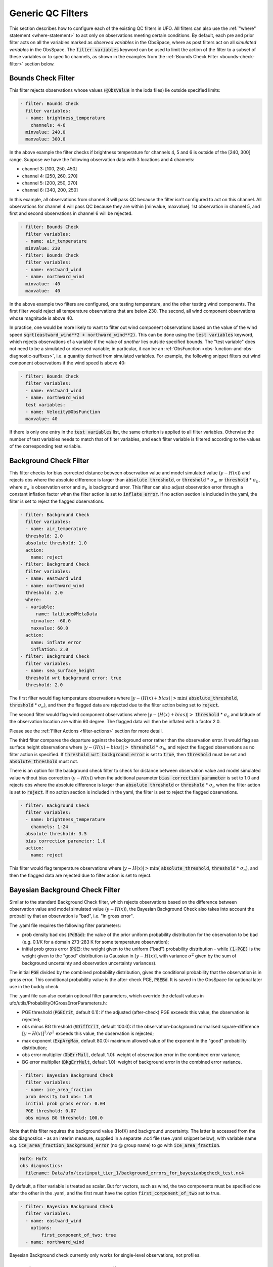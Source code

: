 Generic QC Filters
==================

This section describes how to configure each of the existing QC filters in UFO. All filters can also use the :ref:`"where" statement <where-statement>` to act only on observations meeting certain conditions. By default, each pre and prior filter acts on all the variables marked as *observed variables* in the ObsSpace, where as post filters act on all *simulated variables* in the ObsSpace. The :code:`filter variables` keyword can be used to limit the action of the filter to a subset of these variables or to specific channels, as shown in the examples from the :ref:`Bounds Check Filter <bounds-check-filter>` section below.

.. _bounds-check-filter:

Bounds Check Filter
-------------------

This filter rejects observations whose values (:code:`@ObsValue` in the ioda files) lie outside specified limits:

.. code-block:: yaml

   - filter: Bounds Check
     filter variables:
     - name: brightness_temperature
       channels: 4-6
     minvalue: 240.0
     maxvalue: 300.0

In the above example the filter checks if brightness temperature for channels 4, 5 and 6 is outside of the [240, 300] range. Suppose we have the following observation data with 3 locations and 4 channels:

* channel 3: [100, 250, 450]
* channel 4: [250, 260, 270]
* channel 5: [200, 250, 270]
* channel 6: [340, 200, 250]

In this example, all observations from channel 3 will pass QC because the filter isn't configured to act on this channel. All observations for channel 4 will pass QC because they are within [minvalue, maxvalue]. 1st observation in channel 5, and first and second observations in channel 6 will be rejected.

.. code-block:: yaml

   - filter: Bounds Check
     filter variables:
     - name: air_temperature
     minvalue: 230
   - filter: Bounds Check
     filter variables:
     - name: eastward_wind
     - name: northward_wind
     minvalue: -40
     maxvalue:  40

In the above example two filters are configured, one testing temperature, and the other testing wind components. The first filter would reject all temperature observations that are below 230. The second, all wind component observations whose magnitude is above 40.

In practice, one would be more likely to want to filter out wind component observations based on the value of the wind speed :code:`sqrt(eastward_wind**2 + northward_wind**2)`. This can be done using the :code:`test variables` keyword, which rejects observations of a variable if the value of *another* lies outside specified bounds. The "test variable" does not need to be a simulated or observed variable; in particular, it can be an :ref:`ObsFunction <obs-function-and-obs-diagnostic-suffixes>`, i.e. a quantity derived from simulated variables. For example, the following snippet filters out wind component observations if the wind speed is above 40:

.. code-block:: yaml

   - filter: Bounds Check
     filter variables:
     - name: eastward_wind
     - name: northward_wind
     test variables:
     - name: Velocity@ObsFunction
     maxvalue: 40

If there is only one entry in the :code:`test variables` list, the same criterion is applied to all filter variables. Otherwise the number of test variables needs to match that of filter variables, and each filter variable is filtered according to the values of the corresponding test variable.

Background Check Filter
-----------------------

This filter checks for bias corrected distance between observation value and model simulated value (:math:`y-H(x)`) and rejects obs where the absolute difference is larger than :code:`absolute threshold`, or :code:`threshold` * :math:`{\sigma}_o`, or :code:`threshold` * :math:`{\sigma}_b`, where :math:`{\sigma}_o` is observation error and :math:`{\sigma}_b` is background error. This filter can also adjust observation error through a constant inflation factor when the filter action is set to :code:`inflate error`. If no action section is included in the yaml, the filter is set to reject the flagged observations.

.. code-block:: yaml

   - filter: Background Check
     filter variables:
     - name: air_temperature
     threshold: 2.0
     absolute threshold: 1.0
     action:
       name: reject
   - filter: Background Check
     filter variables:
     - name: eastward_wind
     - name: northward_wind
     threshold: 2.0
     where:
     - variable:
         name: latitude@MetaData
       minvalue: -60.0
       maxvalue: 60.0
     action:
       name: inflate error
       inflation: 2.0
   - filter: Background Check
     filter variables:
     - name: sea_surface_height
     threshold wrt background error: true
     threshold: 2.0


The first filter would flag temperature observations where :math:`|y-(H(x)+bias)| > \min (` :code:`absolute_threshold`, :code:`threshold` * :math:`{\sigma}_o)`, and
then the flagged data are rejected due to the filter action being set to :code:`reject`.

The second filter would flag wind component observations where :math:`|y-(H(x)+bias)| >` :code:`threshold` * :math:`{\sigma}_o` and latitude of the observation location are within 60 degree. The flagged data will then be inflated with a factor 2.0.

Please see the :ref:`Filter Actions <filter-actions>` section for more detail.

The third filter compares the departure against the background error rather than the observation error. It would flag sea surface height observations where :math:`|y-(H(x)+bias)| >` :code:`threshold` * :math:`{\sigma}_b`, and reject the flagged observations as no filter action is specified. If :code:`threshold wrt background error` is set to :code:`true`, then :code:`threshold` must be set and :code:`absolute threshold` must not.

There is an option for the background check filter to check for distance between observation value and model simulated value without bias correction (:math:`y-H(x)`) when the additional parameter :code:`bias correction parameter` is set to 1.0 and rejects obs where the absolute difference is larger than :code:`absolute threshold` or :code:`threshold` * :math:`{\sigma}_o` when the filter action is set to :code:`reject`. If no action section is included in the yaml, the filter is set to reject the flagged observations.

.. code-block:: yaml

  - filter: Background Check
    filter variables:
    - name: brightness_temperature
      channels: 1-24
    absolute threshold: 3.5
    bias correction parameter: 1.0
    action:
      name: reject

This filter would flag temperature observations where :math:`|y-H(x)| > \min (` :code:`absolute_threshold`, :code:`threshold` * :math:`{\sigma}_o)`, and then the flagged data are rejected due to filter action is set to reject.


Bayesian Background Check Filter
--------------------------------

Similar to the standard Background Check filter, which rejects observations based on the difference between observation value and model simulated value (:math:`y-H(x)`), the Bayesian Background Check also takes into account the probability that an observation is "bad", i.e. "in gross error".

The .yaml file requires the following filter parameters:

- prob density bad obs (:code:`PdBad`): the value of the prior uniform probability distribution for the observation to be bad (e.g. 0.1/K for a domain 273-283 K for some temperature observation);

- initial prob gross error (:code:`PGE`): the weight given to the uniform ("bad") probability distribution - while :code:`(1-PGE)` is the weight given to the "good" distribution (a Gaussian in :math:`[y-H(x)]`, with variance :math:`{\sigma}^2` given by the sum of background uncertainty and observation uncertainty variances).

The initial :code:`PGE` divided by the combined probability distribution, gives the conditional probability that the observation is in gross error. This conditional probability value is the after-check PGE, :code:`PGEBd`. It is saved in the ObsSpace for optional later use in the buddy check.

The .yaml file can also contain optional filter parameters, which override the default values in ufo/utils/ProbabilityOfGrossErrorParameters.h:

- PGE threshold (:code:`PGECrit`, default 0.1): if the adjusted (after-check) PGE exceeds this value, the observation is rejected;

- obs minus BG threshold (:code:`SDiffCrit`, default 100.0): if the observation-background normalised square-difference :math:`[y-H(x)]^2/{\sigma}^2` exceeds this value, the observation is rejected;

- max exponent (:code:`ExpArgMax`, default 80.0): maximum allowed value of the exponent in the "good" probability distribution;

- obs error multiplier (:code:`ObErrMult`, default 1.0): weight of observation error in the combined error variance;

- BG error multiplier (:code:`BkgErrMult`, default 1.0): weight of background error in the combined error variance.

.. code-block:: yaml

     - filter: Bayesian Background Check
       filter variables:
       - name: ice_area_fraction
       prob density bad obs: 1.0
       initial prob gross error: 0.04
       PGE threshold: 0.07
       obs minus BG threshold: 100.0


Note that this filter requires the background value (HofX) and background uncertainty. The latter is accessed from the obs diagnostics - as an interim measure, supplied in a separate .nc4 file (see .yaml snippet below), with variable name e.g. :code:`ice_area_fraction_background_error` (no @ group name) to go with :code:`ice_area_fraction`.

.. code-block:: yaml

     HofX: HofX
     obs diagnostics:
       filename: Data/ufo/testinput_tier_1/background_errors_for_bayesianbgcheck_test.nc4


By default, a filter variable is treated as scalar. But for vectors, such as wind, the two components must be specified one after the other in the .yaml, and the first must have the option :code:`first_component_of_two` set to true.

.. code-block:: yaml

     - filter: Bayesian Background Check
       filter variables:
       - name: eastward_wind
         options:
             first_component_of_two: true
       - name: northward_wind


Bayesian Background check currently only works for single-level observations, not profiles.


Bayesian Background QC Flags filter
-----------------------------------

The Bayesian Background QC Flags filter sets Met Office OPS QC flags based on values of probability of gross error (PGE).
This filter should be invoked after any other filters which modify PGE, such as the Bayesian background check and the buddy check, have been run.
If the PGE is larger than a chosen threshold then the observation is rejected by setting flags at the observation location.
Eventually the Met Office QC flags will be replaced with Diagnostic Flags, but the core functionality will remain the same.

The following filter parameters can be set:

- :code:`PGE threshold`: value of PGE above which an observation is rejected.

- :code:`PGE variable name substitutions`: a list of pairs of variable names.
  The PGE of the second variable in each pair is used to set the QC flags
  of the first variable; by default this happens for wind u and v components.

An example yaml section is as follows:

.. code-block:: yaml

     - filter: Bayesian Background QC Flags
       filter variables: [air_temperature, eastward_wind, northward_wind]
       PGE threshold: 0.8
       PGE variable name substitutions: {"eastward_wind", "northward_wind"}

Air temperature QC flags are set if the temperature PGE is greater than 0.8.
Due to the use of the variable name substitutions, both eastward and northward wind flags are set if the northward wind PGE is greater than 0.8.
This could be useful if the PGE of only one of the wind components has been modified by the QC filters.


Bayesian Whole Report Filter
----------------------------

Synoptic stations typically provide reports at regular intervals. A report is a combination of variables observed by different sensors at a single location. Reports may include some, but not necessarily all, of pressure, temperature, dew point and wind speed and direction.

This filter calculates the probability that a whole report is affected by gross error, through the Bayesian combination of the probability of gross error of individual observations. This is based on the logic that if multiple observations within a report appear dubious based on a Bayesian Background check, it is likely that the whole report is affected by, for example, location error. This filter should be called after the Bayesian Background Check. The probability that whole report is affected by gross error is calculated from all the gross error probability of all the variables in the :code:`filter variables` list, except where the :code:`not_used_in_whole_report` option is specified for a given variable.

Once the probability that whole report is affected by gross error has
been calculated, it is used to update the probability of gross error
for each variable in the :code:`filter variables` list. Where this
updated probability of gross error exceeds the :code:`PGE threshold`,
the observation is flagged. :code:`PGE threshold` is an optional yaml parameter
which applies to the whole filter, and has a default value of :code:`0.1`.

Variables can be either scalar or vector (with two Cartesian components, such as the eastward and northward wind components). In
the latter case the two components need to be specified one after the other in the :code:`filter variables` list, with the second component having the :code:`second_component_of_two option` set to true.

For each variable, the optional parameter :code:`probability_density_bad` (default value :code:`0.1`) is used
to set the prior probability density of that variable being
"bad". The filter can also apply a specific prior probability density of bad observations for the following observation types, identified by the integer ID :code:`ObsType@MetaData`:

* Bogus :code:`bogus_probability_density_bad`
* Synop (SynopManual, SynopAuto, MetarManual, MetarAuto, SynopMob,
  SynopBufr, WOW) :code:`synop_probability_density_bad`

These are both optional parameters. If they are not specified,
:code:`probability_density_bad` is used in their place, as for all other observation types.

Example:

.. code-block:: yaml

   - filter: Bayesian Whole Report
     filter variables:
     - name: pressure_at_model_surface
       options:
         probability_density_bad: 0.1
         bogus_probability_density_bad: 0.1
     - name: air_temperature_at_2m
       options:
         probability_density_bad: 0.1
     - name: eastward_wind
       options:
         probability_density_bad: 0.1
         synop_probability_density_bad: 0.1
         bogus_probability_density_bad: 0.1
     - name: northward_wind
       options:
         not_used_in_whole_report: true
         second_component_of_two: true
     - name: relative_humidity_at_2m
       options:
         not_used_in_whole_report: true
         probability_density_bad: 0.1
     PGE threshold: 0.15

Domain Check Filter
-------------------

This filter retains all observations selected by the :ref:`"where" statement <where-statement>` and rejects all others. Below, the filter is configured to retain only observations
* taken at locations where the sea surface temperature retrieved from the model is between 200 and 300 K (inclusive)
* with valid :code:`height` metadata (not set to "missing value")
* taken by stations with IDs 3, 6 or belonging to the range 11-120
* without valid :code:`air_pressure` metadata.

.. code-block:: yaml

   - filter: Domain Check
     where:
     - variable:
         name: sea_surface_temperature@GeoVaLs
       minvalue: 200
       maxvalue: 300
     - variable:
         name: height@MetaData
       is_defined:
     - variable:
         name: station_id@MetaData
       is_in: 3, 6, 11-120
     - variable:
         name: air_pressure@MetaData
       is_not_defined:

BlackList Filter
----------------

This filter behaves like the exact opposite of Domain Check: it rejects all observations selected by the :ref:`"where" statement <where-statement>` statement. The status of all others remains the same. Below, the filter is configured to reject observations taken by stations with IDs 1, 7 or belonging to the range 100-199:

.. code-block:: yaml

   - filter: BlackList
     where:
     - variable:
         name: station_id@MetaData
       is_in: 1, 7, 100-199

RejectList Filter
-----------------

This is an alternative name for the BlackList filter.

AcceptList Filter
-----------------

This filter sets the QC flag to `pass` for all observations selected by the :ref:`"where" statement <where-statement>` that have previously been rejected for any reason other than missing data, a pre-processing flag indicating rejection, or failure of the ObsOperator. This is mostly useful in QC procedures where all observations are initially rejected and then those fulfilling certain criteria are accepted, overriding the rejection.

Below, the filter is configured to accept only observations taken by stations with IDs 1, 7 or belonging to the range 100-199 (inclusive):

.. code-block:: yaml

   - filter: RejectList  # initially reject all observations
   - filter: AcceptList  # accept back selected observations
     where:
     - variable:
         name: station_id@MetaData
       is_in: 1, 7, 100-199

Perform Action Filter
---------------------

This filter performs the action specified in the :code:`action` parameter on observations selected by the :ref:`"where" statement <where-statement>`.

Example 1
^^^^^^^^^

Here the filter is configured to inflate errors of all observations from the Southern hemisphere by a factor of two:

.. code-block:: yaml

   - filter: Perform Action
     action:
       name: inflate error
       inflation: 2.0
     where:
     - variable: latitude
       maxvalue: 0

.. note::

  Technically, the same result could be obtained by replacing :code:`Perform Action` in the listing
  above by :code:`RejectList`. However, having a :code:`RejectList` filter that does not actually
  reject any observations can be confusing.

Example 2
^^^^^^^^^

The filter configured in this way behaves like :code:`RejectList`:

.. code-block:: yaml

   - filter: Perform Action
     action:
       name: reject

Example 3
^^^^^^^^^

The filter configured in this way behaves like :code:`AcceptList`:

.. code-block:: yaml

   - filter: Perform Action
     action:
       name: accept

Thinning Filter
---------------

This filter rejects a specified fraction of observations, selected at random. It supports the following YAML parameters:

- :code:`amount`: the fraction of observations to reject (a number between 0 and 1).
- :code:`random seed` (optional): an integer used to initialize a random number generator if it has not been initialized yet. If not set, the seed is derived from the calendar time.

Note: because of how this filter is implemented, the fraction of rejected observations may not be exactly equal to :code:`amount`, especially if the total number of observations is small.

Example:

.. code-block:: yaml

  - filter: Thinning
    amount: 0.75
    random seed: 125


.. _GaussianThinningFilter:

Gaussian Thinning Filter
------------------------

This filter thins observations by preserving only one observation in each cell of a grid. Cell assignment can be based on an arbitrary combination of:

- horizontal position
- vertical position (in terms of height or pressure)
- time
- category (arbitrary integer associated with each observation).

Selection of the observation to preserve in each cell is based on

- its position in the cell
- optionally, its priority.

The following YAML parameters are supported:

- Horizontal grid:

  * :code:`horizontal_mesh`: Approximate width (in km) of zonal bands into which the
    Earth's surface is split. Thinning in the horizontal direction is disabled if
    this parameter is negative. Default: approx. 111 km (= 1 deg of latitude).

  * :code:`use_reduced_horizontal_grid`: True to use a reduced grid, with high-latitude
    zonal bands split into fewer cells than low-latitude bands to keep cell size nearly uniform.
    False to use a regular grid, with the same number of cells at all latitudes. Default: :code:`true`.

  * :code:`round_horizontal_bin_count_to_nearest`:
    True to set the number of zonal bands so that the band width is as close as possible to
    :code:`horizontal_mesh`, and the number of cells ("bins") in each zonal band so that the
    cell width in the zonal direction is as close as possible to that in the meridional direction.
    False to set the number of zonal bands so that the band width is as small as possible, but
    no smaller than :code:`horizontal_mesh`, and the cell width in the zonal direction is as small as
    possible, but no smaller than in the meridional direction.

    Defaults to :code:`false` unless the :code:`ops_compatibility_mode` option is enabled, in which
    case it's set to :code:`true`.

  * :code:`partition_longitude_bins_using_mesh`:
    True to calculate partioning of longitude bins explicitly using horizontal mesh distance.
    By default this option is set to :code:`false` and calculating the number
    of longitude bins per latitude bin index involves the integer number of latitude
    bins. Setting this option to :code:`true` adopts the Met Office OPS method whereby the
    integer number of latitude bins is replaced, in the calculation of longitude bins, by the
    Earth half-circumference divided by the horizontal mesh distance.

    Defaults to :code:`false` unless the :code:`ops_compatibility_mode` option is enabled, in which
    case it's set to :code:`true`.

  * :code:`define_meridian_20000_km`:
    True to define horizontalMesh with respect to a value for the Earth's meridian distance
    (half Earth circumference) of exactly 20000.0 km. By default this option is set to :code:`false`
    and the Earth's meridian is defined for the purposes of calculating thinning boxes as
    :code:`pi*Constants::mean_earth_rad` ~ 20015.087 km.

    Defaults to :code:`false` unless the :code:`ops_compatibility_mode` option is enabled, in which
    case it's set to :code:`true`.

- Vertical grid:

  * :code:`vertical_mesh`: Cell size in the vertical direction.
    Thinning in the vertical direction is disabled
    if this parameter is not specified or negative.

  * :code:`vertical_min`: Lower bound of the vertical coordinate interval split into cells of size
    :code:`vertical_mesh`. Default: 100 (Pa).

  * :code:`vertical_max`: Upper bound of the vertical coordinate interval split into cells of size
    :code:`vertical_mesh`. This parameter is rounded upwards to the nearest multiple of
    :code:`vertical_mesh` starting from :code:`vertical_min`. Default: 110,000 (Pa).

  * :code:`vertical_coordinate`: Name of the observation vertical coordinate.
    Default: :code:`air_pressure`.

- Temporal grid:

  * :code:`time_mesh`: Cell size in the temporal direction.
    Temporal thinning is disabled if this this parameter is not specified or set to 0.

  * :code:`time_min`: Lower bound of the time interval split into cells of size :code:`time_mesh`.
    Temporal thinning is disabled if this parameter is not specified.

  * :code:`time_max`: Upper bound of the time interval split into cells of size :code:`time_mesh`.
    This parameter is rounded upwards to the nearest multiple of :code:`time_mesh` starting from
    :code:`time_min`. Temporal thinning is disabled if this parameter is not specified.

- Observation categories:

  * :code:`category_variable`: Variable storing integer-valued IDs associated with observations.
    Observations belonging to different categories are thinned separately.

- Selection of observations to consider for thinning:

  * :code:`retain_only_if_all_filter_variables_are_valid`: Determines how to treat observations where
    multiple filter variables are present and their QC flags may differ (for example, a satellite
    observation with multiple channels).

    + :code:`true`: include an observation in the set of locations to be thinned only if all filter
      variables have passed QC. For invalid observation locations (selected by a where clause but
      where one or more filter variables have failed QC) any remaining unflagged filter variables
      are rejected.

    + :code:`false`: include an observation in the set of locations to be thinned if any filter
      variable has passed QC.

    Default: :code:`false`.

- Selection of observations to retain:

  * :code:`priority_variable`: Variable storing observation priorities.
    Among all observations in a cell, only those with the highest priority are considered
    as candidates for retaining. If not specified, all observations are assumed to have equal priority.

  * :code:`distance_norm`: Determines which of the highest-priority observations lying in a cell
    is retained. Allowed values:

    + :code:`geodesic`: retain the observation closest to the cell center in the horizontal direction
      (the vertical coordinate and time are ignored when selecting the observation to retain)

    + :code:`maximum`: retain the observation lying furthest from the cell's bounding box in the
      system of coordinates in which the cell is a unit cube (all dimensions along which thinning
      is enabled are taken into account).

    Defaults to :code:`geodesic` unless the :code:`ops_compatibility_mode` option is enabled, in
    which case it's set to :code:`maximum`.

  * :code:`records_are_single_obs`: When set to :code:`true`, thinning is performed on whole records (profiles), rather than treating every observation in every record as an individual observation. (See :ref:`here <radiosonde_example_yaml>` for an example of using the :code:`obs space.obsdatain.obsgrouping` YAML option to group observations into records.) Thus if a record (specifically the earliest non-missing observation in a record) is deemed to be thinned, or accepted, every observation in that record is respectively thinned or accepted. This option does nothing if observations are not grouped into records. Can be used in combination with other options, such as :code:`priority_variable` and :code:`category_variable`. If :code:`category_variable` is not empty and :code:`records_are_single_obs` is :code:`true`, an exception will be thrown if the elements in any profile lie in two or more categories.

  * :code:`select_median`: When set to :code:`true`, retain the observation whose :code:`ObsValue` (or :code:`DerivedObsValue` - the latest modified valid type) is closest to the median value of all observations in the cell. (Cells containing no observations are ignored; option not tested with :code:`priority_variable` or :code:`category_variable` set.)
  
  * :code:`min_num_obs_per_bin`: Set to an integer to retain observations only from cells with greater than or equal to this number of observations in the cell. All observations in cells with less than this many observations are rejected. If set to <= :math:`1`, accept the single observation in any cell with only one observation. (Only applies when :code:`select_median: true`; otherwise this option does nothing; if :code:`min_num_obs_per_bin` is not set when :code:`select_median: true`, the default value is :math:`5`.)

  * :code:`tiebreaker_pick_latest`: Set this option to :code:`true` to make the filter select the
    observation with the later time within a cell, when the distance to the centre of
    the cell is equal between the observations being compared and the observations have equal priorities.

  * :code:`ops_compatibility_mode`: Set this option to :code:`true` to make the filter produce
    identical results as the :code:`Ops_Thinning` subroutine from the Met Office OPS system when
    both are run serially (on a single process).

    This modifies the filter behavior in the following ways:

    - The :code:`round_horizontal_bin_count_to_nearest` option is set to :code:`true`.

    - The :code:`distance_norm` option is set to :code:`maximum`.

    - The :code:`partition_longitude_bins_using_mesh` option is set to :code:`true`.

    - The :code:`define_meridian_2000_km` option is set to :code:`true`.

    - Bin indices are calculated by rounding values away from rather towards zero. This can alter
      the bin indices assigned to observations lying at bin boundaries.

    - The bin lattice is assumed to cover the whole real axis (for times and pressures) or the
      [-360, 720] degrees interval (for longitudes) rather than just the intervals
      [:code:`time_min`, :code:`time_max`], [:code:`pressure_min`, :code:`pressure_max`] and
      [0, 360] degrees, respectively. This may cause observations lying at the boundaries of the
      latter intervals to be put in bins of their own, which is normally undesirable.

    - A different (non-stable) sorting algorithm is used to order observations before inspection.
      This can alter the set of retained observations if some bins contain multiple equally good
      observations (with the same priority and distance to the cell center measured with the
      selected norm). If this happens for a significant fraction of bins, it may be a sign the
      criteria used to rank observations (the priority and the distance norm) are not specific
      enough.

Example 1 (thinning by the horizontal position only):

.. code-block:: yaml

    - filter: Gaussian Thinning
      horizontal_mesh:   1111.949266 #km = 10 deg at equator

Example 2 (thinning observations from multiple categories and with non-equal priorities by their horizontal position, pressure and time):

.. code-block:: yaml

    - filter: Gaussian Thinning
      distance_norm:     maximum
      horizontal_mesh:   5000
      vertical_mesh:    10000
      time_mesh: PT01H
      time_min: 2018-04-14T21:00:00Z
      time_max: 2018-04-15T03:00:00Z
      category_variable:
        name: instrument_id@MetaData
      priority_variable:
        name: priority@MetaData

Temporal Thinning Filter
------------------------

This filter thins observations so that the retained ones are sufficiently separated in time. It supports
the following YAML parameters:

* :code:`min_spacing`:  Minimum spacing between two successive retained observations. Default: :code:`PT1H`.

* :code:`seed_time`: If not set, the thinning filter will consider observations as candidates for retaining
  in chronological order.

  If set, the filter will start from the observation taken as close as possible to :code:`seed_time`,
  then consider all successive observations in chronological order, and finally all preceding
  observations in reverse chronological order.

* :code:`category_variable`: Variable storing integer-valued IDs associated with observations.
  Observations belonging to different categories are thinned separately. If not specified, all
  observations are thinned together.

* :code:`priority_variable`: Variable storing integer-valued observation priorities.
  If not specified, all observations are assumed to have equal priority.

* :code:`tolerance`: Only relevant if :code:`priority_variable` is set.

  If set to a nonzero duration, then whenever an observation *O* lying at least :code:`min_spacing`
  from the previous retained observation *O'* is found, the filter will inspect all observations
  lying no more than :code:`tolerance` further from *O'* and retain the one with the highest priority.
  In case of ties, observations closer to *O'* are preferred.

Example 1 (selecting at most one observation taken by each station per 1.5 h,
starting from the observation closest to seed time):

.. code-block:: yaml

    - filter: Temporal Thinning
      min_spacing: PT01H30M
      seed_time: 2018-04-15T00:00:00Z
      category_variable:
        name: call_sign@MetaData

Example 2 (selecting at most one observation taken by each station per 1 h,
starting from the earliest observation, and allowing the filter to retain an observation
taken up to 20 min after the first qualifying observation if its quality score is higher):

.. code-block:: yaml

    - filter: Temporal Thinning
      min_spacing: PT01H
      tolerance: PT20M
      category_variable:
        name: call_sign@MetaData
      priority_variable:
        name: score@MetaData

Poisson Disk Thinning Filter
----------------------------

This filter thins observations by iterating over them in random order and retaining each observation
lying outside the *exclusion volumes* (ellipsoids or cylinders) surrounding observations that
have already been retained.

The following YAML parameters are supported:

- Exclusion volume:

  * :code:`min_horizontal_spacing`: Size of the exclusion volume in the horizontal direction (in km).

    If the priority_variable parameter is set, this parameter may be a map assigning an
    exclusion volume size to each observation priority, or a floating-point constant.
    If the priority_variable parameter is not set (and hence all observations have the same
    priority), this parameter must be a floating-point constant. Exclusion volumes of
    lower-priority observations must be at least as large as those of higher-priority ones.
    If this parameter is not set, horizontal position is ignored during thinning.

    Note: Owing to a bug in the eckit YAML parser, maps need to be written in the JSON style,
    with keys quoted. Example::

      min_horizontal_spacing: {"1": 123, "2": 321}

    This will not work::

      min_horizontal_spacing: {1: 123, 2: 321}

    and neither will this::

      min_horizontal_spacing:
        1: 123
        2: 321

    nor this::

      min_horizontal_spacing:
        "1": 123
        "2": 321

  * :code:`min_vertical_spacing`: Size of the exclusion volume in the vertical direction (in Pa).

    Like :code:`min_horizontal_spacing`, this parameter can be either a constant or a map.
    If not set, vertical position is ignored during thinning.

  * :code:`min_time_spacing`: Size of the exclusion volume in the temporal direction.

    Like :code:`min_horizontal_spacing`, this parameter can be either a constant or a map.
    If not set, observation time is ignored during thinning.

  * :code:`exclusion_volume_shape`: Shape of the exclusion volume surrounding each observation.

    Allowed values:

    - :code:`cylinder`: the exclusion volume of an observation taken at latitude *lat*, longitude *lon*,
      pressure *p* and time *t* is the set of all locations (lat', lon', p', t') for which all of
      the following conditions are met:

      * the geodesic distance between (lat, lon) and (lat', lon') is smaller than
        min_horizontal_spacing

      * \|p - p'| < min_vertical_spacing

      * \|t - t'| < min_time_spacing.

    - :code:`ellipsoid`: the exclusion volume of an observation taken at latitude *lat*, longitude *lon*,
      pressure *p* and time *t* is the set of all locations (lat', lon', p', t') for which
      the following condition is met:

      geodesic_distance((lat, lon), (lat', lon'))^2 / min_horizontal_spacing^2 +
      (p - p')^2 / min_vertical_spacing^2 + (t - t')^2 / min_time_spacing^2 < 1.

    Default: :code:`cylinder`.

- Observation categories:

  * :code:`category_variable`: Variable storing integer-valued IDs associated with observations.
    Observations belonging to different categories are thinned separately. If not set, all
    observations are thinned together.

- Selection of observations to retain:

  * :code:`priority_variable`: Variable storing observation priorities. An observation will not
    be retained if it lies within the exclusion volume of an observation with a higher priority.

    As noted in the documentation of :code:`min_horizontal_spacing`, the exclusion volume size must be a
    (weakly) monotonically decreasing function of observation priority, i.e. the exclusion volumes
    of all observations with the same priority must have the same size, and the exclusion volumes
    of lower-priority observations must be at least as large as those of higher-priority ones.

    If this parameter is not set, all observations are assumed to have equal priority.

  * :code:`shuffle`: If true, observations will be randomly shuffled before being inspected as
    candidates for retaining. Default: true.

    Note: It is recommended to leave shuffling enabled in production code, since the performance
    of the spatial point index (kd-tree) used in the filter's implementation may be degraded if
    observation locations are ordered largely monotonically (and random shuffling essentially
    prevents that from happening).

  * :code:`random_seed`: Seed with which to initialize the random number generator used to shuffle
    the observations if :code:`shuffle` is set to true.

    If omitted, a seed will be generated based on the current (calendar) time.


Example 1
^^^^^^^^^

With the following parameters, observations are thinned by horizontal position only. The exclusion
volume size depends on the observation priority. Each scan is thinned separately.

.. code-block:: yaml

    - filter: Poisson Disk Thinning
      min_horizontal_spacing: {"0": 600, "1": 200} # priority -> km
      category_variable:
        name: scan_index@MetaData
      priority_variable:
        name: priority@MetaData
      random_seed: 12345

.. figure:: images/poisson-disk-thinning.png

   Results of running the Poisson-disk thinning filter on sample data with the above parameters and two
   different random seeds. All observations have the same scan index. Observations with priorities 1 and 0
   are marked with red and blue circles, respectively. Circles denoting retained observations are filled;
   those denoting rejected observations are empty. Note how blue (low-priority) observations are retained
   only in regions without red (high-priority) observations.

Example 2
^^^^^^^^^

With the following parameters, observations are thinned by the horizontal position, vertical
position and time. The exclusion volumes are ellipsoidal. Shuffling is disabled.

.. code-block:: yaml

    - filter: Poisson Disk Thinning
      min_horizontal_spacing: 1000 # km
      min_vertical_spacing: 10000 # Pa
      min_time_spacing: PT1H
      exclusion_volume_shape: ellipsoid
      shuffle: false

Stuck Check Filter
------------------

This filter thins observations by iterating over them by station and flagging each observation that
is part of a "streak" of sequential observations. The first condition for a "streak" is that the
observation values are the same over a certain count of sequential observations. The second
condition is either (a) that this set of observations is longer than a user-defined duration or (b)
that it covers the full trajectory of a station.

Alternatively, a percentage can be specified, where if observation values are the same over more than this percentage of all non-missing values in a record, they are flagged as a streak. See :ref:`here <radiosonde_example_yaml>` for an example of using the :code:`obs space.obsdatain.obsgrouping` YAML option to group observations into records. With no obsgrouping, the full set of valid observations counts as a single record.

The observation values which are used for evaluation of whether a "streak" exists are the
:code:`filter variables`. If multiple :code:`filter variables` are present, then each variable is
considered independently. In other words the filter flags observations based on each variable,
independent to the other variables. Any observations that form streaks in at least one
variable will be flagged.

The following YAML parameters are supported:

* :code:`filter variables`: the variables to use to classify observations as "stuck".
  This required parameter must be entered as a string vector.

* :code:`number stuck tolerance`: the maximum number of observations in a row with the same
  observation value before its classification as a potential streak is made.
  This required parameter must be entered as a non-negative integer.

* :code:`time stuck tolerance`: the maximum time duration before a potential streak is rejected
  This required parameter must be entered in ISO 8601 duration format. If
  :code:`number stuck tolerance` is exceeded and all of the station's observations are part of the
  same streak, :code:`time stuck tolerance` is ignored and all of the observations are rejected
  regardless of the duration.

* :code:`percentage stuck tolerance`: the maximum percentage out of all non-missing values in each record, above which this many observations with the same value in a row are rejected as a streak. The percentage is first converted to a number for each record; if the number is less than 2, no observations are flagged in that record (otherwise every observation would be flagged as a streak of 1).

If :code:`percentage stuck tolerance` is defined, :code:`number stuck tolerance` and :code:`time stuck tolerance` must NOT be defined.

If :code:`number stuck tolerance` and :code:`time stuck tolerance` are defined, :code:`percentage stuck tolerance` must NOT be defined.

Example 1
^^^^^^^^^

With the following parameters, a "streak" of observations is defined as sequential observations with
identical air temperature measured values. All observations in the streak will be flagged if the
streak (a) consists of more than 2 observations and (b) lasts longer than 2 hours or consists of the
full set of observations from the station.

.. code-block:: yaml

  - filter: Stuck Check:
    filter variables: [air_temperature]
    number stuck tolerance: 2
    time stuck tolerance: PT2H

Example 2
^^^^^^^^^

With the following parameters, 2 types of streaks will be identified independently and the
observations will be flagged accordingly if either of the following observed values are classified
as "stuck": air temperature and air pressure.

.. code-block:: yaml

  - filter: Stuck Check:
    filter variables: [air_temperature, air_pressure]
    number stuck tolerance: 2
    time stuck tolerance: PT2H

Say we have 5 observations each taken an hour apart. Let the air temperature values equal: 274, 274,
274, 275, 275; and the air pressure values equal 4, 4, 5, 5, 5. In this case, all of the
observations would be rejected.

Example 3
^^^^^^^^^

With the following parameters, a "streak" of observations is defined as sequential observations with
identical air temperature measured values. A streak is rejected if it is longer than 50 % of the record.

.. code-block:: yaml

  - filter: Stuck Check:
    filter variables: [air_temperature]
    percentage stuck tolerance: 50
    
Say we have 5 observations in one record: 274, 274, 274, 275, 275; and 4 in another: 274, 274, 275, 275. The first 3 observations in the first record form a streak and are rejected (3 is greater than 50 % of 5). They are the only ones rejected. This is because the next record comprises 2 streaks each 2 observations long, and 2 is exactly 50 % of 4, not greater than 50 % of 4; therefore neither clear the threshold for rejection.


Difference Check Filter
-----------------------

This filter will compare the difference between a reference variable and a second variable and assign a QC flag if the difference is outside of a prescribed range.

For example:

.. code-block:: yaml

   - filter: Difference Check
     reference: brightness_temperature_8@ObsValue
     value: brightness_temperature_9@ObsValue
     minvalue: 0

The above YAML is checking the difference between :code:`brightness_temperature_9@ObsValue` and :code:`brightness_temperature_8@ObsValue` and rejecting negative values.

In psuedo-code form:
:code:`if (brightness_temperature_9@ObsValue - brightness_temperature_8@ObsValue < minvalue) reject_obs()`

The options for YAML include:
 - :code:`minvalue`: the minimum value the difference :code:`value - reference` can be. Set this to 0, for example, and all negative differences will be rejected.
 - :code:`maxvalue`: the maximum value the difference :code:`value - reference` can be. Set this to 0, for example, and all positive differences will be rejected.
 - :code:`threshold`: the absolute value the difference :code:`value - reference` can be (sign independent). Set this to 10, for example, and all differences outside of the range from -10 to 10 will be rejected.

Note that :code:`threshold` supersedes :code:`minvalue` and :code:`maxvalue` in the filter.

Derivative Check Filter
-----------------------

This filter will compute a local derivative over each observation record and assign a QC flag if the derivative is outside of a prescribed range.

By default, this filter will compute the local derivative at each point in a record.
 - For the first location (1) in a record:
   :code:`dy/dx = (y(2)-y(1))/(x(2)-x(1))`
 - For the last location (n) in a record:
   :code:`dy/dx = (y(n)-y(n-1))/(x(n)-x(n-1))`
 - For all other locations (i):
   :code:`dy/dx = (y(i+1)-y(i-1))/(x(i+1)-x(i-1))`

Alternatively if one wishes to use a specific range/slope for the entire observation record, :code:`i1` and :code:`i2` can be defined in the YAML.
For this case, For all locations in the record:
:code:`dy/dx = (y(i2)-y(i1))/(x(i2)-x(i1))`

Note that this filter really only works/makes sense for observations that have been sorted by the independent variable and grouped by some other field.

An example:

.. code-block:: yaml

   - filter: Derivative Check
     independent: datetime
     dependent: air_pressure
     minvalue: -50
     maxvalue: 0
     passedBenchmark:  238      # number of passed obs

The above YAML is checking the derivative of :code:`air_pressure` with respect to :code:`datetime` for a radiosonde profile and rejecting observations where the derivative is positive or less than -50 Pa/sec.

The options for YAML include:
 - :code:`independent`: the name of the independent variable (:code:`dx`)
 - :code:`dependent`: the name of the dependent variable (:code:`dy`)
 - :code:`minvalue`: the minimum value the derivative can be without the observations being rejected
 - :code:`maxvalue`: the maximum value the derivative can be without the observations being rejected
 - :code:`i1`: the index of the first observation location in the record to use
 - :code:`i2`: the index of the last observation location in the record to use

A special case exists for when the independent variable is 'distance', meaning the dx is computed from the difference of latitude/longitude pairs converted to distance.
 Additionally, when the independent variable is 'datetime' and the dependent variable is set to 'distance', the derivative filter becomes a speed filter, removing moving observations when the horizontal speed is outside of some range.



.. _spikeandstep-check-filter:

Spike and Step Check Filter
---------------------------

This filter goes through each record and flags observations where the value of the dependent variable (as specified by the user) is classified as a spike or step relative to adjacent points along the (user-specified) independent variable, e.g. profiles of ocean temperature against depth. (Only tested for data grouped into records - set grouping with the :code:`obs space.obsdatain.obsgrouping.group_variable` YAML option. An example of its use can be found in the :ref:`Profile consistency checks <profconcheck_filtervars>` section.)

A spike is a point whose dependent variable value differs from the adjacent points on either side of it by more than a given tolerance. A step is when two adjacent points' dependent variable values differ from each other by more than the tolerance. The tolerance can vary along the independent variable (more below). Points only count as spikes or steps if they are isolated, and not part of a trend spanning multiple points. A spike results in the point in question being flagged; a step results in both points on either side of the step being flagged.

Required parameters:

- :code:`independent`: the independent (:math:`x`) variable, e.g. depth in ocean profiles. (Must be float type.)

- :code:`dependent`: the dependent (:math:`y`) variable, e.g. temperature or salinity in ocean profiles. (Must be float type.) NB: only one of each must be given.

- :code:`tolerance.nominal value`: the tolerance value where :math:`x = 0`. The tolerance is the value against which adjacent differences :math:`dy` in the dependent variable are compared, to determine whether points are spikes or steps.

Optional parameters:

- :code:`count spikes`: If false, do not count spikes. Default: true.

- :code:`count steps`: If false, do not count steps. Default: true.

- :code:`tolerance.threshold`: For checking conditions for a large spike or large consistent gradient. The smaller :code:`tolerance.threshold` is, the more symmetrical a spike must be to be considered a spike, and the more tightly the point must be aligned with the points on either side to be considered a consistent gradient (in which case the point would not be considered a spike). Default: :math:`0.5`.

- :code:`tolerance.gradient`: :math:`dy/dx` tolerance. If a point doesn't meet the conditions for a large spike, it may yet count as a small spike if its gradient on either side exceeds the gradient tolerance (plus other conditions). Default: numeric maximum, i.e. nothing can exceed the gradient tolerance - small spikes are not counted if this option is left out.

- :code:`tolerance.gradient x resolution`: precision of :math:`dx` when calculating :math:`dy/dx`. Default: epsilon, i.e. the smallest possible to avoid a divide by :math:`0` error.

- :code:`tolerance.factors` and :code:`tolerance.x boundaries`: vector floats of respectively the multiplier factors and :math:`x`-points which when joined by straight line segments, determine the tolerance against :math:`x`: tolerance equals nominal tolerance multiplied by this line segment function thus defined. Either both :code:`factors` and :code:`x boundaries` must be given and of the same size, or neither given. :code:`x boundaries` must be given in order of increasing :math:`x` (and :code:`factors` must match up with them). Default: nominal tolerance applies across whole :math:`x` domain if neither are given.

- :code:`boundary layer.x range`: a 2-element vector :code:`[min, max]` defining the :math:`x`-domain, :code:`min`:math:`\le x <`:code:`max`, such that within it, the tolerance is modified (see :code:`step tolerance range` below). Default: :code:`{0, 0}`.

- :code:`boundary layer.step tolerance range`: if :math:`x` is within the boundary layer defined by :code:`boundary layer.x range`, then if the adjacent difference :math:`dy` is within the range defined by this 2-element vector :code:`step tolerance range`, it cannot count as a step. Default: :code:`{0, 0}`.

- :code:`boundary layer.maximum x interval`: a 2-element vector [within, outside] such that if the spacing :math:`dx` between two points is greater than the first element (when :math:`x` within the :code:`boundary layer.x range`) or the second (when :math:`x` outside the :code:`boundary layer.x range`), then ignore the corresponding :math:`dy`; do not check if it is a spike or step. Default: {numeric max, numeric max}, i.e. check every observation.


A call to Spike and Step Check MUST be preceded by creating Diagnostic Flags for the dependent variables in question, and the flags MUST be named "spike" and "step":

.. code-block:: yaml

  - filter: Create Diagnostic Flags
    filter variables:
      - name: ocean_temperature
      - name: ocean_salinity
    flags:
    - name: spike
      initial value: false
    - name: step
      initial value: false

This is because the Spike and Step Check sets these flags separately within the code itself. The flags thus set can then be used in the YAML, e.g. to count how many spikes and steps are in each record, and reject entire records whose sum of spikes and steps exceeds a given threshold. An example of this can be found in `qc_spike_and_step_check.yaml <https://github.com/JCSDA-internal/ufo/blob/develop/test/testinput/qc_spike_and_step_check.yaml>`_

An example of applying the Spike and Step Check filter:

.. code-block:: yaml

  - filter: Spike and Step Check
    filter variables:
      - name: ObsValue/ocean_temperature
    dependent: ObsValue/ocean_temperature  # dy/
    independent: MetaData/ocean_depth      # dx
    count spikes: true
    count steps: true
    tolerance:
      nominal value: 10  # K, in the case of temperature (not real value)
      gradient: 0.1      # K/m - if dy/dx greater, could be a spike
      gradient x resolution: 10       # m - can't know dx to better precision
      factors: [1.0, 1.0, 0.5, 0.5, 0.1]        # multiply tolerance, for ranges bounded by...
      x boundaries: [0, 200, 300, 600, 600] # ...these values of x (depth in m)
    boundary layer:
      x range: [0.0, 300.0]               # when bounded by these x values (depth in m)...
      step tolerance range: [-1.0, -2.0]  # ...relax tolerance for steps in boundary layer...
      maximum x interval: [50.0, 100.0]   # ...and ignore level if dx greater than this
    action:
      name: reject

In this case, both spikes and steps are counted for :code:`ocean_temperature` profiles, and rejected for :code:`ocean_temperature` only, since that is the only :code:`filter variable` listed. If other filter variables were listed, they would all be rejected at locations where spikes and steps in :code:`ocean_temperature` (the dependent variable) are found. If looking for spikes and steps in other variables, the Spike and Step Check needs to be called again on each of them as the dependent variable separately.

.. figure:: images/spikestepQC_img.png
   :alt: The tolerance function specified by 'tolerance.factors' and 'tolerance.x boundaries': straight line segments joining (0, 1.0), (200, 1.0), (300, 0.5), (600, 0.5), (600, 0.1), and constant at 0.1 subsequently.

   The tolerance function specified by :code:`tolerance.factors` and :code:`tolerance.x boundaries`: straight line segments joining :math:`(0, 1.0)`, :math:`(200, 1.0)`, :math:`(300, 0.5)`, :math:`(600, 0.5)`, :math:`(600, 0.1)`, and constant at :math:`0.1` subsequently.

The tolerance value as a function of :math:`x`, is the :code:`nominal value` (:math:`10` K) multiplied by the tolerance factor function. In this example, the filter is more sensitive to spikes and steps the deeper you go. Note that tolerance function is constant at the last value in :code:`factors` when :math:`x` exceeds the last value in :code:`x boundaries`. For jumps in tolerance such as at :math:`x = 600` m, the value on the left hand side (smaller :math:`x`) is used.

The temperature gradient (in K/m) is computed for each profile, and any point that does not count as a large spike but whose gradient on either side exceeds the gradient tolerance :math:`0.1` K/m (amongst other conditions), is counted as a small spike. (The flagging does not distinguish between large and small spikes, they are all spikes.) For any points separated by less than :math:`10` m (:code:`gradient x resolution`), the gradient is computed as the dependent variable adjacent difference :math:`dy` divided by :math:`10` m, preserving the sign of :math:`dx`.

The boundary layer is defined by :code:`boundary layer.x range` to be :code:`0`:math:`\le x <`:code:`300` m. When :math:`x` is within the boundary layer, a step is unflagged if :math:`dy` is within the :code:`step tolerance range` multiplied by the tolerance function - as shown in the figure below:

.. figure:: images/spikestepQC_img2.png
   :alt: Adjacent points with dy exceeding the tolerance (positive or negative) are flagged as steps; but if x is within the boundary layer, the tolerance to steps is relaxed by the factors given in 'step tolerance range'.

   Adjacent points with :math:`dy` exceeding the tolerance (positive or negative) are flagged as steps; but if :math:`x` is within the boundary layer, the tolerance to steps is relaxed by the factors given in :code:`step tolerance range`.

If two adjacent points have :math:`y` value differing by more than the tolerance at their level :math:`x`, and if neither is a spike nor part of a large consistent gradient, they are flagged as a step (i.e. if :math:`dy` is in the dark grey region). However, the condition is more lenient within the boundary layer, :code:`0`:math:`\le x <`:code:`300` m: the points are accepted as not a step if their :math:`dy` falls within the light grey region, which is :math:`-1` to :math:`-2` times the tolerance (:code:`boundary layer.step tolerance range: [-1.0, -2.0]`).

Additionally, if the spacing :math:`dx` between adjacent points is :math:`> 50` m while :math:`x` within the boundary layer, then the corresponding :math:`dy` is skipped when checking for spikes and steps. That is, points spaced too far apart cannot be confidently flagged as spikes or steps. Outside of the boundary layer, the condition is applied when :math:`dx > 100` m, as :code:`boundary layer.maximum x interval: [50.0, 100.0]`.

The reason for the :code:`boundary layer` options section is to accomodate a thermocline or halocline in the ocean, where a large negative gradient is expected and is not cause to flag a step, unless very large indeed, or large and positive. There is no impact on spike flagging. If the section is left out, the rest of the code applies, there is no relaxation of tolerance conditions anywhere.

Note that this filter does not currently support use of :ref:`"where" clauses <where-statement>`.


Track Check Filter
------------------

This filter checks tracks of mobile weather stations, rejecting observations inconsistent with the
rest of the track.

Each track is checked separately. The algorithm performs a series of sweeps over the
observations from each track. For each observation, multiple estimates of the instantaneous
speed and (optionally) ascent/descent rate are obtained by comparing the reported position with the
positions reported during a number a nearby (earlier and later) observations that haven't been
rejected in previous sweeps. An observation is rejected if a certain fraction of these
estimates lie outside the valid range. Sweeps continue until one of them fails to reject any
observations, i.e. the set of retained observations is self-consistent.

Note that this filter was originally written with aircraft observations in mind. However, it can
potentially be useful also for other observation types.

The following YAML parameters are supported:

- :code:`temporal_resolution`: Assumed temporal resolution of the observations,
  i.e. absolute accuracy of the reported observation times. Default: PT1M.

- :code:`spatial_resolution`: Assumed spatial resolution of the observations (in km),
  i.e. absolute accuracy of the reported positions.

  Instantaneous speeds are estimated conservatively with the formula

  speed_estimate = (reported_distance - spatial_resolution) / (reported_time + temporal_resolution).

  The default spatial resolution is 1 km.

- :code:`num_distinct_buddies_per_direction`, :code:`distinct_buddy_resolution_multiplier`:
  Control the size of the set of observations against which each observation is compared.

  Let O_i (i = 1, ..., N) be the observations from a particular track ordered chronologically.
  Each observation O_i is compared against *m* observations immediately preceding it and
  *n* observations immediately following it. The number *m* is chosen so that
  {O_{i-m}, ..., O_{i-1}} is the shortest sequence of observations preceding O_i that contains
  :code:`num_distinct_buddies_per_direction` observations *distinct* from O_i that have not yet
  been rejected. Two observations taken at times *t* and *t*' and locations *x* and *x*'
  are deemed to be distinct if the following conditions are met:

  - \|t' - t| > :code:`distinct_buddy_resolution_multiplier` * :code:`temporal_resolution`

  - \|x' - x| > :code:`distinct_buddy_resolution_multiplier` * :code:`spatial_resolution`

  Similarly, the number *n* is chosen so that {O_{i+1}, ..., O_{i+n)} is the shortest sequence
  of observations following O_i that contains :code:`num_distinct_buddies_per_direction`
  observations distinct from O_i that have not yet been rejected.

  Both parameters default to 3.

- :code:`max_climb_rate`: Maximum allowed rate of ascent and descent (in Pa/s).
  If not specified, climb rate checks are disabled.

- :code:`max_speed_interpolation_points`: Encoding of the function mapping air pressure
  (in Pa) to the maximum speed (in m/s) considered to be realistic.

  The function is taken to be a linear interpolation of a series of (pressure, speed) points.
  The pressures and speeds at these points should be specified as keys and values of a
  JSON-style map. Owing to a bug in the eckit YAML parser, the keys must be enclosed in quotes.
  For example,
  ::

    max_speed_interpolation_points: { "0": 900, "100000": 100 }

  encodes a linear function equal to 900 m/s at 0 Pa and 100 m/s at 100000 Pa.

- :code:`rejection_threshold`: Maximum fraction of climb rate or speed estimates obtained by
  comparison with other observations that are allowed to fall outside the allowed ranges before
  an observation is rejected. Default: 0.5.

- :code:`station_id_variable`: Variable storing string- or integer-valued station IDs.
  Observations taken by each station are checked separately.

  If not set and observations were grouped into records when the observation space was
  constructed, each record is assumed to consist of observations taken by a separate
  station. If not set and observations were not grouped into records, all observations are
  assumed to have been taken by a single station.

  Note: the variable used to group observations into records can be set with the
  :code:`obs space.obsdatain.obsgrouping.group_variable` YAML option.

Example:

.. code-block:: yaml

   - filter: Track Check
     temporal_resolution: PT30S
     spatial_resolution: 20 # km
     num_distinct_buddies_per_direction: 3
     distinct_buddy_resolution_multiplier: 3
     max_climb_rate: 200 # Pa/s
     max_speed_interpolation_points: {"0": 1000, "20000": 400, "110000": 200} # Pa: m/s
     rejection_threshold: 0.5
     station_id_variable: station_id@MetaData

Ship Track Check Filter
-----------------------

This filter checks tracks of mobile weather stations, rejecting observations inconsistent with the
rest of the track. It differs from :code:`Track Check Filter` in that it only considers
inconsistencies in the lat-lon and time dimensions of each observation.

Each track is checked separately. The algorithm starts by performing the following calculations
between consecutive observations:

1. Distances between each observation
2. The speed between each observation
3. Angles of the track formed by each triplet of consecutive observations

Various track statistics will be calculated:

1. The number of track segments (tracks between two consecutive observations) with less than an
   hour between the two observations.
2. The number of track segments which exceed a user-defined maximum speed.
3. The average speed of all track segments which do not fall into categories (1) and (2).
4. The number of track angles which are greater than or equal to 90 degrees.

If (1), (2), and (4) exceed a percentage of the total observations and the user-defined
:code:`early break check` setting is enabled, then the track is skipped over, with all
observations left unflagged.

If the filter proceeds, observations are flagged iteratively by removing one of the two
observations forming the fastest segment, until either (a) the segment with the fastest speed is
less than a user-defined :code:`max speed (m/s)` and the angles formed by this segment with its
adjacent segments are both less than 90 degrees or (b) the segment with the fastest speed is less
than 80 percent of :code:`max speed (m/s)`.

Numerous criteria are applied to choose which of the two observations forming the fastest track
segment should be removed, and track statistic (3) is heavily used in this assessment.
If the percentage of observations rejected rises greater than a
user-defined :code:`rejection threshold` fraction, the full track is rejected.

The following YAML parameters are supported:

* :code:`temporal resolution`: Assumed temporal resolution of the observations (i.e. absolute
  accuracy of the reported observation times), used for the speed calculations. Required parameter.

* :code:`spatial resolution (km)`: Assumed spatial resolution of the observations (in km), i.e.
  absolute accuracy of the reported positions. Required parameter.

* :code:`max speed (m/s)`: The maximum speed (in m/s) between any two observations, above which
  requires the rejection of one of the comprising observations. Required parameter.

* :code:`rejection threshold`: The maximum fraction of track observations to be rejected, above
  which causes the full track to be rejected. Required parameter.

* :code:`early break check`: A boolean setting that determines if a track should be skipped
  (unfiltered) if its count of track statistics (1), (2), and (4) are too large a percentage of the
  total number of observations. Required parameter.

* :code:`input category`: The type of input source. If a static source such as BUOY, track
  statistic (1) will not be considered in deciding if a track should be skipped. Default: SHPSYN.
  The supported sources are: LNDSYN, SHPSYN, BUOY, MOBSYN, OPENROAD, TEMP, BATHY, TESAC, BUOYPROF,
  LNDSYB, and SHPSYB.

* :code:`records_are_single_obs`: If true, then treat each record as a single location within the track - accept or reject entire records according to the above criteria. Default: false. If option set to true while observations are not grouped into records, an error will be thrown. Set grouping with the :code:`obs space.obsdatain.obsgrouping.group_variable` YAML option. An example of its use can be found in the :ref:`Profile consistency checks <profconcheck_filtervars>` section.

* :code:`station_id_variable`: The variable that defines the tracks - note that this may be different from the obs grouping variable(s) that define records (there may be multiple records per track). If not given and if :code:`records_are_single_obs: true` OR if not given while not grouped into records at all, then all the observations (records or individual) are treated as belonging to a single continuous track. However, if not given while grouped into records but :code:`records_are_single_obs: false`, then each record is treated as a separate track.

Example:

.. code-block:: yaml

  - filter: Ship Track Check
    temporal resolution: PT30S
    spatial resolution (km): .1
    max speed (m/s): 3.0
    rejection threshold: 0.5
    station_id_variable:
      name: station_id@MetaData
    records_are_single_obs: true

Met Office Buddy Check Filter
-----------------------------

This filter cross-checks observations taken at nearby locations against each other, updating their gross error probabilities (PGEs) and rejecting observations whose PGE exceeds a threshold specified in the filter parameters. For example, if an observation has a very different value than several other observations taken at nearby locations and times, it is likely to be grossly in error, so its PGE is increased. PGEs obtained in this way can be taken into account during variational data assimilation to reduce the weight attached to unreliable observations without necessarily rejecting them outright.

The YAML parameters supported by this filter are listed below.

- General parameters:

  - :code:`filter variables` (a standard parameter supported by all filters): List of the variables to be checked.  Surface data, single-level and multi-level variables. are supported. Variables can be either scalar or vector (with two Cartesian components, such as the eastward and northward wind components). In the latter case the two components need to be specified one after the other in the :code:`filter variables` list, with the first component having the :code:`first_component_of_two` option set to true. Example:

    .. code:: yaml

      filter variables:
      - name: air_temperature
      - name: eastward_wind
        options:
          first_component_of_two: true
      - name: northward_wind

  - :code:`rejection_threshold`: Observations will be rejected if the gross error probability lies at or above this threshold. Default: 0.5.

  - :code:`traced_boxes`: A list of quadrangles bounded by two meridians and two parallels. Tracing information (potentially useful for debugging) will be output for observations lying within any of these quadrangles. Example:

    .. code:: yaml

      traced_boxes:
        - min_latitude: 30
          max_latitude: 45
          min_longitude: -180
          max_longitude: -150
        - min_latitude: -45
          max_latitude: -30
          min_longitude: -180
          max_longitude: -150

    Default: empty list.

- Buddy pair identification:

  - :code:`num_levels`: Number of levels.  Optional parameter.

    This would not be specified for surface fields. It should be set to 1 for single level fields and be set to >1 for multi-level fields (i.e. corresponding to the number of levels).

  - :code:`search_radius`: Maximum distance between two observations that may be classified as buddies, in km. Default: 100 km.

  - :code:`station_id_variable`: Variable storing string- or integer-valued station IDs.

    If not set and observations were grouped into records when the observation space was constructed, each record is assumed to consist of observations taken by a separate station. If not set and observations were not grouped into records, all observations are assumed to have been taken by a single station.

    Note: the variable used to group observations into records can be set with the
    :code:`obs space.obsdatain.obsgrouping.group_variable` YAML option. An example of its use can be found in the :ref:`Profile consistency checks <profconcheck_filtervars>` section above.

  - :code:`num_zonal_bands`: Number of zonal bands to split the Earth's surface into when building a search data structure.

    Note: Apart from the impact on the speed of buddy identification, both this parameter and :code:`sort_by_pressure` affect the order in which observations are processed and thus the final estimates of gross error probabilities, since the probability updates made when checking individual observation pairs are not commutative.

    Default: 24.

  - :code:`sort_by_pressure`: Whether to include pressure in the sorting criteria used when building a search data structure, in addition to longitude, latitude and time. See the note next to :code:`num_zonal_bands`. Default: false.

  - :code:`max_total_num_buddies`: Maximum total number of buddies of any observation.

    Note: In the context of this parameter, :code:`max_num_buddies_from_single_band` and :code:`max_num_buddies_with_same_station_id`, the number of buddies of any observation *O* is understood as the number of buddy pairs (*O*, *O*') where *O*' != *O*. This definition facilitates the buddy check implementation (and makes it compatible with the original version from the OPS system), but is an underestimate of the true number of buddies, since it doesn't take into account pairs of the form (*O*', *O*).

    Default: 15.

  - :code:`max_num_buddies_from_single_band`: Maximum number of buddies of any observation belonging to a single zonal band. See the note next to :code:`max_total_num_buddies`. Default: 10.

  - :code:`max_num_buddies_with_same_station_id`: Maximum number of buddies of any observation sharing that observation's station ID. See the note next to :code:`max_total_num_buddies`. Default: 5.

  - :code:`use_legacy_buddy_collector`: Set to true to identify pairs of buddy observations using an algorithm reproducing exactly the algorithm used in Met Office's OPS system, but potentially skipping some valid buddy pairs. Default: false.

- Control of gross error probability updates:

  - :code:`horizontal_correlation_scale`: Encoding of the function that maps the latitude (in degrees) to the horizontal correlation scale (in km).

    The function is taken to be a piecewise linear interpolation of a series of (latitude, scale) points. The latitudes and scales at these points should be specified as keys and values of a JSON-style map. Owing to a limitation in the eckit YAML parser (https://github.com/ecmwf/eckit/pull/21), the keys must be enclosed in quotes. For example,

    .. code:: yaml

      horizontal_correlation_scale: { "-90": 200, "90": 100 }

    encodes a function varying linearly from 200 km at the south pole to 100 km at the north pole.

    Default: :code:`{ "-90": 100, "90": 100 }`, i.e. a constant function equal to 100 km everywhere.

  - :code:`temporal_correlation_scale`: Temporal correlation scale. Default: PT6H.

  - :code:`vertical_correlation_scale`: Vertical correlation scale which relates to the ratio of pressures.  Default: 6.

  - :code:`damping_factor_1` Parameter used to "damp" gross error probability updates using method 1 described in section 3.8 of the OPS Scientific Documentation Paper 2 to make the buddy check better-behaved in data-dense areas. See the reference above for the full description. Default: 1.0.

  - :code:`damping_factor_2` Parameter used to "damp" gross error probability updates using method 2 described in section 3.8 of the OPS Scientific Documentation Paper 2 to make the buddy check better-behaved in data-dense areas. See the reference above for the full description. Default: 1.0.

Example:

.. code:: yaml

  - filter: Met Office Buddy Check:
    filter variables:
    - name: eastward_wind
      options:
        first_component_of_two: true
    - name: northward_wind
    - name: air_temperature
    rejection_threshold: 0.5
    traced_boxes: # trace all observations
    - min_latitude: -90
      max_latitude:  90
      min_longitude: -180
      max_longitude:  180
    search_radius: 100 # km
    station_id_variable:
      name: station_id@MetaData
    num_zonal_bands: 24
    sort_by_pressure: false
    max_total_num_buddies: 15
    max_num_buddies_from_single_band: 10
    max_num_buddies_with_same_station_id: 5
    use_legacy_buddy_collector: false
    horizontal_correlation_scale: { "-90": 100, "90": 100 }
    temporal_correlation_scale: PT6H
    damping_factor_1: 1.0
    damping_factor_2: 1.0

Implementation Notes
^^^^^^^^^^^^^^^^^^^^

The implementation of this filter consists of four steps: sorting, buddy pair identification, PGE update and observation flagging. Observations are grouped into zonal bands and sorted by (a) band index, (b) longitude, (c) latitude, in descending order, (d) pressure (if the :code:`sort_by_pressure` option is on), and (e) datetime. Observations are then iterated over, and for each observation a number of nearby observations (lying no further than :code:`search_radius`) are identified as its buddies. The size and "diversity" of the list of buddy pairs can be controlled with the :code:`max_total_num_buddies`, :code:`max_num_buddies_from_single_band` and :code:`max_num_buddies_with_same_station_id` options. Subsequently, the PGEs of the observations forming each buddy pair are updated. Typically, the PGEs are decreased if the signs of the innovations agree and increased if they disagree. The magnitude of this change depends on the background error correlation between the two observation locations, the error estimates of the observations and background values, and the prior PGEs of the observations: the PGE change is the larger, the stronger the correlation between the background errors and the narrower the error margins. Once all buddy pairs have been processed, observations whose PGEs exceed the specified :code:`rejection_threshold` are flagged.

In calculation of the background error correlation, for both surface and multi-level fields, a vertical correlation of 1 is assumed.  For single-level data, the estimate of the background error correlation depends upon the ratio of pressures between each pair of observations.

History Check Filter
--------------------

This filter runs the Ship Track Check filter and/or the Stuck Check filter (depending on the
observation type) on an auxiliary obs space. The auxiliary obs space is expected to be a superset of
the original obs space, with an earlier start time than the assimilation window but the same end
time. The equivalent observations to those which were flagged in the auxiliary obs space are then
flagged in the original obs space. This filter is motivated by the fact that the Ship Track Check
and Stuck Check filters both rely on viewing observations within the context of their surrounding
observations. Thus, this filter makes the underlying filters more reliable for observations early in
the assimilation window. The filters are run independently: any observations within the assimilation
window flagged by either of the sub-filters will be flagged by this filter.

The following YAML parameters are supported:

* :code:`input category`: Surface observation subtype which determines if the ship track check
  and/or the stuck check filters should be run. Supported options are LNDSYN, SHPSYN, BUOY, MOBSYN,
  OPENROAD, TEMP, BATHY, TESAC, BUOYPROF, LNDSYB, and SHPSYB. Required parameter.

* :code:`time before start of window`: The duration of time before the start of the assimilation
  window to collect for the history check. This required parameter must be entered in ISO 8601
  duration format.

* :code:`ship track check parameters`: The options for running the ship track check filter, should
  the  subtype not be LNDSYN or LNDSYB. These must be filled in for the ship track check filter to
  run. The particular sub-parameters to fill in are :code:`temporal resolution`,
  :code:`spatial resolution (km)`, :code:`max speed (m/s)`, :code:`rejection threshold`, and
  :code:`early break check`. Please refer to the Ship Track Check filter documentation for additional
  details on how each of these sub-parameters works. Optional parameter.

* :code:`stuck check parameters`: The options for running the stuck check filter, should the subtype
  not be TEMP, BATHY, TESAC, or BUOYPROF. These must be filled in for the stuck check filter to run.
  The particular sub-parameters to fill in are :code:`number stuck tolerance` and
  :code:`time stuck tolerance`. Please refer to the Stuck Check Filter documentation for additional
  details on how each of these sub-parameters works. Optional parameter.

* :code:`obs space`: The options used to create the auxiliary obs space that is determined by the
  observation subtype. A user needs to enter the following fields: name, simulated variables, and
  obsdatain.obsfile or generate. It additionally may be necessary to specify the distribution as
  InefficientDistribution. This prevents the observations from distributing to different
  processors between the original obs space and the auxiliary obs space, which could cause
  in-window observations flagged in the auxiliary obs space to be left unflagged in the original
  obs space.

* :code:`station_id_variable`: Variable storing string- or integer-valued station IDs. Observations
  taken by each station are checked separately. Applies to assimilation observation space.

  If not set and observations were grouped into records when the observation space was
  constructed, each record is assumed to consist of observations taken by a separate
  station. If not set and observations were not grouped into records, all observations are
  assumed to have been taken by a single station.

Example:
^^^^^^^^

With the following parameters, the history check filter will be run on the obs space explicitly
simulated, using the generated air temperature values for the stuck check and the lat-lon-dt values
for the ship track check. :code:`time before start of window` set as 3 hours will cause the
filters to run from 3 hours before the start of the assimilation window (regardless of the time
range present in the auxiliary obs space).


.. code-block:: yaml

   - filter: History Check
     input category: 'SHPSYN'
     time before start of window: PT3H
     filter variables: [air_temperature]
     stuck check parameters:
       number stuck tolerance: 2
       time stuck tolerance: PT2H
     ship track check parameters:
       temporal resolution: PT1S
       spatial resolution (km): 0.001
       max speed (m/s): 0.01
       rejection threshold: 0.5
       early break check: false
     station_id_variable:
       name: station_id@MetaData
     obs space:
       name: Ship
       distribution: InefficientDistribution
       simulated variables: [air_temperature]
       generate:
         list:
           lats: [-37.1, -37.2, -37.3]
           lons: [82.5, 82.5, 82.5]
           datetimes: [ '2010-01-01T00:00Z', '2010-01-01T01:30Z', '2010-01-01T03:00Z']
         obs errors: [1.0]

.. _VariableAssignmentFilter:

Variable Assignment Filter
--------------------------

This "filter" (it is not a true filter; rather, a "processing step") assigns specified values to
specified variables at locations selected by the :code:`where` statement, or at all locations if
the :code:`where` keyword is not present. The :code:`where operator` parameter can be used to
specify the logical operator used to combine conditions used in the :code:`where` statement.
The possible values are :code:`and` (the default) and :code:`or`.
Note that it is possible to use the :code:`where operator` option without the :code:`where` statement.
The option has no impact in that case.

The assigned values can be constants, existing ObsSpace variables or vectors generated by
ObsFunctions. If the variables don't exist yet, they are created; in this case locations not
selected by the :code:`where` statement are initialized with missing-value markers.

The values assigned to individual variables are specified in the :code:`assignments` list in the
YAML file. Each element of this list can contain the following options:

- :code:`name`: Name of the variable to which new values should be assigned. The variable can be
  from any group except for :code:`ObsValue` (use :code:`DerivedObsValue` instead).

- :code:`channels`: (Optional) Set of channels to which new values should be assigned.

- :code:`value`: Value to be assigned to the specified variable. Exactly one of the :code:`value`,
  :code:`source variable` and :code:`function` options must be present.

- :code:`source variable`: Variable that should be copied into the destination variable (specified
  in the :code:`name` option). Exactly one of the :code:`value`, :code:`source variable` and
  :code:`function` options must be present.

- :code:`function`: An ObsFunction that should be evaluated and assigned to the specified variable.
  Exactly one of the :code:`value`, :code:`source variable` and :code:`function` options must be
  present.

- :code:`type`: Type (:code:`int`, :code:`float`, :code:`string` or :code:`datetime`) of the
  variable to which new values should be assigned. This option only needs to be provided if the
  variable doesn't exist yet. If this option is provided and the variable already exists, its type
  must match the value of this option, otherwise an exception is thrown.

It is possible to assign variables or ObsFunctions of type :code:`int` to variables of type
:code:`float` and vice versa. No other type conversions are supported.

If the modified variable belongs to the :code:`DerivedObsValue` group and is a observed variable,
QC flags previously set to :code:`missing` are reset to :code:`pass` at locations where a valid
observed value has been assigned. Conversely, QC flags previously set to :code:`pass` are reset to
:code:`missing` at locations where the observed value has been set to missing.

Example 1
^^^^^^^^^

Create new variables :code:`air_temperature@GrossErrorProbability` and
:code:`relative_humidity@GrossErrorProbability` and set them to 0.1 at all locations.

.. code:: yaml

    - filter: Variable Assignment
      assignments:
      - name: air_temperature@GrossErrorProbability
        type: float  # type must be specified if the variable doesn't already exist
        value: 0.1
      - name: relative_humidity@GrossErrorProbability
        type: float
        value: 0.1

Example 2
^^^^^^^^^

Set :code:`air_temperature@GrossErrorProbability` to 0.05 at all locations in the tropics.

.. code:: yaml

    - filter: Variable Assignment
      where:
      - variable:
          name: latitude@MetaData
        minvalue: -30
        maxvalue:  30
      assignments:
      - name: air_temperature@GrossErrorProbability
        value: 0.05

Example 3
^^^^^^^^^

Set :code:`relative_humidity@GrossErrorProbability` to values computed by an ObsFunction
(0.1 in the southern extratropics and 0.05 in the northern extratropics, with a linear
transition in between).

.. code:: yaml

    - filter: Variable Assignment
      assignments:
      - name: relative_humidity@GrossErrorProbability
        function:
          name: ObsErrorModelRamp@ObsFunction
          options:
            xvar:
              name: latitude@MetaData
            x0: [-30]
            x1: [30]
            err0: [0.1]
            err1: [0.05]

Example 4
^^^^^^^^^

Copy the variable :code:`height@MetaData` to :code:`geopotential_height@DerivedMetaData`.

.. code:: yaml

    - filter: Variable Assignment
      assignments:
      - name: geopotential_height@DerivedMetaData
        type: float  # type must be specified if the variable doesn't already exist
        source variable: height@MetaData

Create Diagnostic Flags Filter
------------------------------

This "filter" (it is not a true filter; rather, a "processing step") makes it possible to define new diagnostic flags and to reinitialize existing ones.

Diagnostic flags are stored in Boolean ObsSpace variables. A diagnostic flag *Flag* associated with a observed variable *var* is stored in the variable :code:`DiagnosticFlags/Flag/var`.

The diagnostic flags to create or reinitialize are specified in the :code:`flags` list in the
YAML file. Each element of this list can contain the following keys:

- :code:`name` (required): The flag name. Conventionally, flag names follow the CamelCase naming convention (like group names).
- :code:`initial value`: Initial value for the flag (either :code:`true` or :code:`false`). If not specified, defaults to :code:`false`.
- :code:`force reinitialization`: Determines what happens if the flag already exists. By default, the flag is not reinitialized, i.e. its current value is preserved. Set :code:`force reinitialization` to :code:`true` to reset the flag to :code:`initial value`.

In addition, the filter recognizes the standard filter options :code:`filter variables` and :code:`defer to post`, but not :code:`where` or :code:`action`.

Setting and unsetting of diagnostic flags is normally performed using actions on a given filter; examples can be seen in :ref:`Filter Actions <filter-actions>`.

Example 1
^^^^^^^^^

The following YAML snippet creates diagnostic flags :code:`Duplicate` and :code:`ExtremeValue` for all observed variables and initializes them to :code:`false` unless they already exist, in which cause their current values are preserved.

.. code:: yaml

  - filter: Create Diagnostic Flags
    flags:
    - name: Duplicate
    - name: ExtremeValue

For instance, if the list of observed variables in the ObsSpace is :code:`[air_temperature, relative_humidity]`, the filter will create the following Boolean variables: :code:`DiagnosticFlags/Duplicate/air_temperature`, :code:`DiagnosticFlags/Duplicate/relative_humidity`, :code:`DiagnosticFlags/ExtremeValue/air_temperature` and :code:`DiagnosticFlags/ExtremeValue/relative_humidity`.

Example 2
^^^^^^^^^

The following YAML snippet creates a diagnostic flag :code:`OriginallyMeasuredInMmHg` for the observed variable :code:`surface_pressure` and initializes it to :code:`true`, overwriting any current values if this flag already exists:

.. code:: yaml

  - filter: Create Diagnostic Flags
    filter variables: [surface_pressure]
    flags:
    - name: OriginallyMeasuredInMmHg
      initial value: true
      force reinitialization: true

RTTOV 1D-Var Check (RTTOVOneDVar) Filter
----------------------------------------

This filter performs a 1-dimensional variational assimilation (1D-Var) that produces optimal retrievals of physical parameters that describe the atmosphere and surface and on which there is information in the measurement. It takes as input a set of observations (brightness temperatures) and model background fields which are used to initialise the retrieval profile.  A retrieval (or analysis) is performed using an iterative procedure that attempts to find the minimum of a cost function that represents the most likely profile vector given the error characteristics of the two data sources.

The elements contained in the retrieval profile depend on the sensitivity of the measuring instruments to atmospheric and surface properties and also what can be modelled with a relatively high degree of accuracy. Most retrieval profiles will consist of atmospheric temperature and humidity, and surface skin temperature, with other possible constituents being liquid and ice water or some other cloud parameter measure, and emissivity parameters.

The filter provides some retrieval parameters to the assimilation which may be missing in the background or insufficiently accurate, such as surface skin temperature, and to filter out observations for which a retrieval could not be performed and thus may be difficult to assimilate in the full variational assimilation.

The filter is a port of the Met Office OPS 1D-Var and makes use of the Fortran RTTOV interface within JEDI.  The code is written predominantly in Fortran.  Files containing the observation error covariance (R) and the background error covariance (B) are expected as inputs.

This filter requires the following YAML parameters:

* :code:`BMatrix`:  path to the b-matrix file.
* :code:`RMatrix`:  path to the r-matrix file.
* :code:`nlevels`:  the number of levels used in the retrieval profile.
* :code:`retrieval variables`:  list of retrieval variables (e.g. temperature etc) which form the 1D-Var retrieval vector (x).  This needs to match the b-matrix file.
* :code:`ModOptions`: options needed for the observation operator (RTTOV only at the moment).
* :code:`filter variables`:  list of variables (brightness_temperature) and channels which form the 1D-Var observation vector (y).

The following are optional YAML parameters with appropriate defaults:

* :code:`ModName`:  forward model name (only RTTOV at the moment). Default: :code:`RTTOV`.
* :code:`qtotal`:  flag for total humidity (qt = q + qclw + qi). If this is true the b-matrix must include qt or the code will abort. If this is false then the b-matrix must not contain qt or the code will abort. Default: :code:`false`.
* :code:`UseQtSplitRain`:  flag to choose if rain is included in the non-vapour part of qtotal when split. e.g. qnv = ql + qi + qr. Default: :code:`true`.
* :code:`UseMLMinimization`:  flag to turn on Marquardt-Levenberg minimizer otherwise a Newton minimizer is used Default: :code:`false`.
* :code:`UseJforConvergence`:  flag to use J for the measure of convergence. Default is comparison of the profile absolute differences to background error multiplied by :code:`ConvergenceFactor`. Default: :code:`false`.
* :code:`UseRHwaterForQC`:  flag to use liquid water in the q saturation calculations. Default: :code:`true`.
* :code:`UseColdSurfaceCheck`:  flag to reset low level temperatures over sea ice and cold low land. Default: :code:`false`.
* :code:`Store1DVarLWP`:  flag to store the liquid water path to the observation database evaluated after convergence of the 1D-Var. Default: :code:`false`.
* :code:`FullDiagnostics`:  flag to turn on full diagnostics. Default: :code:`false`.
* :code:`Max1DVarIterations`:  maximum number of iterations. Default: :code:`7`.
* :code:`JConvergenceOption`:  integer to select convergence option.  1 equals percentage change in cost tested between iterations.  Otherwise the absolute change in cost is tested between iterations. Default: :code:`1`.
* :code:`IterNumForLWPCheck`:  choose which iteration to start checking the liquid water path. Default: :code:`2`.
* :code:`MaxMLIterations`:  the maximum number of iterations for the internal Marquardt-Levenberg loop. Default: :code:`7`.
* :code:`StartOb`:  the starting observation number for the main loop over all observations.  This has been added for testing to allow a subset of observations in an ObsSpace to be evaluated by the filter. Default: :code:`0`.
* :code:`FinishOb`:  the finishing observation number for the main loop over all observations.  This has been added for testing to allow a subset of observations in an ObsSpace to be evaluated by the filter. Default: :code:`0`.
* :code:`ConvergenceFactor`:  cost factor used when the absolute difference in the profile is used to determine convergence. Default: :code:`0.4`.
* :code:`CostConvergenceFactor`:  the cost threshold used for convergence check when cost function value is used for convergence. Default: :code:`0.01`.
* :code:`EmissLandDefault`:  the default emissivity value to use over land. Default: :code:`0.95`.
* :code:`EmissSeaIceDefault`:  the default emissivity value to use over seaice. Default: :code:`0.92`.

Example:

.. code:: yaml

    - filter: RTTOV OneDVar Check
      BMatrix: ../resources/bmatrix/rttov/atms_bmatrix_70_test.dat
      RMatrix: ../resources/rmatrix/rttov/atms_noaa_20_rmatrix_test.nc4
      nlevels: 70
      retrieval variables:
      - air_temperature
      - specific_humidity
      - mass_content_of_cloud_liquid_water_in_atmosphere_layer
      - mass_content_of_cloud_ice_in_atmosphere_layer
      - surface_temperature
      - specific_humidity_at_two_meters_above_surface
      - skin_temperature
      - air_pressure_at_two_meters_above_surface
      ModOptions:
      Absorbers: [Water_vapour, CLW, CIW]
      obs options:
        RTTOV_default_opts: OPS
        SatRad_compatibility: false # done in filter
        Sensor_ID: noaa_20_atms
        CoefficientPath: Data/
      filter variables:
      - name: brightness_temperature
        channels: 1-22
      qtotal: true

ModelOb Threshold Filter
----------------------------------------

This filter applies a threshold to a model profile interpolated to the observation
height.

The specified model profile variable is linearly (vertical) interpolated
to the observation height using the specified model vertical coordinate variable.
This is referred to as the "ModelOb". Note that the ModelOb is not necessarily
one of the HofX variables.

The observation height must be in the same coordinate system as that specified
for the model vertical coordinate, e.g. both pressure.

The ModelOb is compared against a set of height-dependent thresholds.
We supply a vector of threshold values, and a vector of vertical coordinate
values corresponding to those thresholds. The coordinate values must be in the same
vertical coordinate as the observation, e.g. pressure. The threshold values are
then linearly interpolated to the observation height.

The observation is flagged for rejection if the ModelOb lies outside the threshold
value according to threshold type - min or max. E.g. if the threshold type is min,
then the observation is flagged if ModelOb is less than the interpolated threshold
value.

This filter requires the following YAML parameters:

* :code:`model profile`: name of the model profile variable (GeoVaLs).
* :code:`model vertical coordinate`: name of the model vertical coordinate variable (GeoVal).
* :code:`observation height`: name of the observation height variable to interpolate to.
* :code:`thresholds`: vector of threshold values.
* :code:`coordinate values`: vector of vertical coordinate values corresponding to :code:`thresholds`.
* :code:`threshold type`: :code:`min`. or :code:`max`.

Example

.. code:: yaml

    - filter: ModelOb Threshold
      model profile:
        name: relative_humidity@GeoVaLs
      model vertical coordinate:
        name: air_pressure@GeoVaLs
      observation height:
        name: air_pressure@MetaData
      thresholds: [50,50,40,30]
      coordinate values: [100000,80000,50000,20000]
      threshold type: min

Satwind Inversion Filter
----------------------------------------

This filter is a processing step which modifies the assigned pressure of AMV observations if a
temperature inversion is detected in the model profile and defined criteria
are met.

The model profile is searched for the presence of a temperature
inversion. Where there are multiple temperature inversions, only the lowest one is found.
This is intended only for use on low level AMVs, typically below 700 hPa height.

The pressure of the AMV is corrected downwards in height if the following conditions are true:

* Originally assigned pressure is greater than or equal to min_pressure (Pa).
* AMV derived from IR and visible channels only.
* Temperature inversion is present in the model profile for pressures less than or equal to
  max_pressure (Pa).
* In order to be considered significant, the temperature difference across the top and base of
  the inversion must be greater than or equal to the inversion_temperature (K) value.
* Relative humidity at the top of the inversion is less than the rh_threshold value.
* AMV has been assigned above the height of the inversion base.

The AMV is then re-assigned to the base of the inversion.

Reference for initial implementation:

Cotton, J., Forsythe, M., Warrick, F., (2016). Towards improved height assignment and
quality control of AMVs in Met Office NWP. Proceedings for the 13th International Winds
Workshop 27 June - 1 July 2016, Monterey, California, USA.

This filter requires the following YAML parameters:

* :code:`observation pressure`: name of the observation pressure variable to correct.
* :code:`RH threshold`: relative humidity (%) threshold value.

The following are optional YAML parameters with appropriate defaults:

* :code:`minimum pressure`: minimum AMV pressure (Pa) to consider for correction. Default: :code:`70000.` Pa.
* :code:`maximum pressure`: maximum model pressure (Pa) to consider. Default: :code:`105000.` Pa.
* :code:`inversion temperature`: temperature difference (K) between the inversion base and top. Default: :code:`2.0` K.

Example:

.. code:: yaml

    - filter: Satwind Inversion Correction
      observation pressure:
        name: air_pressure@MetaData
      RH threshold: 50
      maximum pressure: 96000

GNSS-RO 1D-Var Check (GNSSROOneDVar) Filter
-------------------------------------------

This filter performs a 1-dimensional variational assimilation (1D-Var) that acts as a quality-control check for GNSS-RO profile data.  It finds the optimal set of bending angles based on the background departures from the observations.  If these optimal values are too far from the observation, or the minimisation does not converge within a given number of iterations, then the full profile of observations is rejected.  Other, smaller, tests are also included.

The bending angle observations are normally stored individually, rather than being kept as a profile.  Therefore the profile is constructed using the record number as an identifier for which observations belong to a given profile.  These observations are sorted according to their impact parameter (smallest first) and the GeoVaL for the first observation is used to represent the model background values for the whole profile.  This filter is currently tied to the Met Office's bending angle operator for GNSS-RO and thus requires the appropriate inputs for that operator.

This filter requires the following parameters to be set in the yaml:

* :code:`bmatrix_filename`: The file-name of the background-error covariance used.
* :code:`capsupersat`: If true calculate saturation vapour pressure with respect to water and ice (below zero degrees), else calculate it with respect to water everywhere.
* :code:`cost_funct_test`: The profile is rejected if the final cost-function is larger than :code:`cost_funct_test` times the number of observations.
* :code:`Delta_ct2`: The minimisation is considered to have converged if the absolute value of the change in the solution for an iteration, divided by the gradient in the cost-function is less than :code:`Delta_ct2` times the number of observations in the profile, divided by 200.
* :code:`Delta_factor`: The minimisation is considered to have converged if the absolute change in the cost-function at this iteration is less than :code:`Delta_factor` times either the previous value of the cost-function or the number of observations (whichever is the smaller).  That is, the minimisation has converged if: :code:`ABS(J_new - J_old) < Delta_factor * min(J_old, nObs)`
* :code:`min_temp_grad`: Threshold for the minimum temperature gradient before a profile is considered isothermal (units: K per model level).  Only applies if pseudo-levels are being used.
* :code:`n_iteration_test`: The maximum number of iterations - the profile is rejected if it does not converge in time.
* :code:`OB_test`: If the RMS difference between the observations and the background bending angle is greater than :code:`OB_test` then the whole profile is rejected.
* :code:`pseudo_ops`: Whether to use pseudo-levels to reduce interpolation errors in the forward model.
* :code:`vert_interp_ops`: If true use linear interpolation in ln(pressure), otherwise use linear interpolation in exner.
* :code:`y_test`: If an observation is more than :code:`y_test` times the observation error away from the solution bending angle, then the observation (not the whole profile) is rejected.

Example

.. code::yaml

  - filter: GNSS-RO 1DVar Check
    bmatrix_filename: ../resources/bmatrix/gnssro/gnssro_bmatrix.txt
    capsupersat: false
    cost_funct_test: 2
    defer to post: true
    Delta_ct2: 1
    Delta_factor: 0.01
    filter variables:
    - name: bending_angle
    min_temp_grad: 1.0e-6
    n_iteration_test: 20
    OB_test: 2.5
    pseudo_ops: true
    vert_interp_ops: true
    y_test: 5

Model Best Fit Pressure Filter
----------------------------------------

This filter calculates the model best-fit pressure and flags cases where this estimate is poorly constrained. Optionally, it can output the best-fit eastward and northward wind vectors, which are the model background winds interpolated to the model best-fit pressure.

The model best-fit pressure is defined as the model pressure (Pa) with the smallest vector difference between the AMV and model background wind, but additionally is not allowed to be lower than the threshold specified in the top pressure parameter. Vertical interpolation is performed between model levels to find the minimum vector difference.

Checking if the pressure is well-constrained:

* Remove any winds where the minimum vector difference between the AMV u (eastward_wind) and v (northward_wind) and the background column u and v is greater than the threshold specified in the upper vector diff parameter. This check aims to remove cases where there is no good agreement between the AMV and the winds at any level in the background wind column.
* Remove any winds where the vector difference is less than the lower vector diff anywhere outside the band of width 2 * pressure band half-width centered around the best-fit pressure level. This aims to catch cases where there are secondary minima or very broad minima. In both cases the best-fit pressure is not well constrained.

This filter accepts the following YAML parameters:

* :code:`observation pressure`: Name of the observation pressure variable. Required parameter.
* :code:`model pressure`: Name of the model pressure variable. Required parameter.
* :code:`top pressure`: Minimum allowed pressure region. Default: :code:`10000.` Pa.
* :code:`pressure band half-width`: Pressure band, for calculating constraint. Default: :code:`10000.` Pa.
* :code:`upper vector diff`: Max vector difference allowed, for calculating constraint. Default: :code:`4.` m/s.
* :code:`lower vector diff`: Min vector difference allowed, for calculating constraint. Default: :code:`2.` m/s.
* :code:`tolerance vector diff`: Tolerance for vec_diff comparison. Default: :code:`1.0e-8` m/s.
* :code:`tolerance pressure`: Tolerance for pressure comparison. Default: :code:`0.01` Pa.
* :code:`calculate bestfit winds`: To calculate best-fit winds by linear interpolation. Output stored in "model_bestfit_eastward_wind@DerivedValue" and "model_bestfit_northward_wind@DerivedValue". Default: :code:`false`

Example

.. code:: yaml

    - filter: Model Best Fit Pressure
    observation pressure:
      name: air_pressure@MetaData
    model pressure:
      name: air_pressure_levels@GeoVaLs
    top pressure: 10000
    pressure band half-width: 10000
    upper vector diff: 4
    lower vector diff: 2
    tolerance vector diff: 1.0e-8
    tolerance pressure: 0.01
    calculate bestfit winds: true

Process AMV QI
--------------

This "filter" (it is not a true filter; rather, a "processing step") converts AMV Quality Index (QI) values stored in the 3-10-077 BUFR template into variables with names corresponding to the wind generating application number.

If not present, new QI variables are created. Created QI variables depend on "wind_generating_application_<number>" and fills them with the values found in "percent_confidence_<number>".

The wind generating application numbers are associated as below:

.. list-table:: Wind generating application variables
   :widths: 20 20 20
   :header-rows: 1

   * - Wind generating application number
     - QI type
     - Variable name
   * - 1
     - Full weighted mixture of individual quality tests
     - QI_full_weighted_mixture
   * - 2
     - Weighted mixture of individual tests, but excluding forecast comparison
     - QI_weighted_mixture_exc_forecast_comparison
   * - 3
     - Recursive filter function
     - QI_recursive_filter_function
   * - 4
     - Common quality index (QI) without forecast
     - QI_common
   * - 5
     - QI without forecast
     - QI_without_forecast
   * - 6
     - QI with forecast
     - QI_with_forecast
   * - 7
     - Estimated Error (EE) in m/s converted to a percent confidence
     - QI_estimated_error

This filter accepts the following YAML parameters:

* :code:`number of generating apps`: How many generating application variables to search for. Required parameter.

Example

.. code:: yaml

    - filter: Process AMV QI
      number of generating apps: 4


Satname Filter
--------------

This filter creates a string variable that makes it simpler to
identify Satwind (AMV) observations by combining satellite and channel information. 
This is useful for later processing where we want to apply filters to subsets of observations.

To identify the type of motion that has been tracked, AMV BUFR observations
are supplied with a channel central frequency (Hz) and a wind computation method
as described in code table 002023 below:

==== ================ =========================================================
Num  Method           Description
==== ================ =========================================================
  0  Reserved         
  1  Infrared         Motion observed in the infrared channel
  2  Visible          Motion observed in the visible channel
  3  Vapour cloud     Motion observed in the water vapour channel
  4  Combination      Motion observed in a combination of spectral channels
  5  Vapour clear     Motion observed in the water vapour channel in clear air
  6  Ozone            Motion observed in the ozone channel
  7  Vapour           Motion observed in water vapour channel (cloud or clear)
  13 Root-mean-square 
==== ================ =========================================================

The most common use of the wind computation method is to distinguish between clear-sky and
cloudy water vapour targets.

This filter combines this channel information, together with the satellite name, to
create a string ``MetaData/satwind_id`` that defines the satellite/channel combination of each observation.
We also output a diagnostic variable ``Diag/satwind_id`` which provides information on unidentified
satellites or channels.

Required variables:

* ``MetaData/sensor_central_frequency``
* ``MetaData/satellite_identifier``
* ``MetaData/wind_computation_method``

Outputs variables:

* ``MetaData/satwind_id``
* ``Diag/satwind_id``

This filter requires the following YAML parameters:

* :code:`min WMO Satellite id`: Minimum WMO platform number to consider
* :code:`max WMO Satellite id`: Maximum WMO platform number to consider
* :code:`min frequency`: For each channel, the minimum central frequency (Hz) 
* :code:`max frequency`: For each channel, the maximum central frequency (Hz) 
* :code:`wind channel`: For each channel, the string name to call this channel
* :code:`Sat ID`: For each satellite, the WMO identifier for each platform
* :code:`Sat name`: For each satellite, the string name for this platform

This following YAML parameter is optional:

* :code:`satobchannel`: Wind computation method number, ignored if none.

Example:

.. code:: yaml

  - filter: satname
    SatName assignments:
    - min WMO Satellite id: 1
      max WMO Satellite id: 999
      Satellite_comp:
      - satobchannel: 1
        min frequency: 2.6e+13
        max frequency: 2.7e+13
        wind channel: ir112
      - satobchannel: 1
        min frequency: 7.5e+13
        max frequency: 8.2e+13
        wind channel: ir38
      Satellite_id:
      - Sat ID: 270
        Sat name: GOES16

This yaml will attempt to identify two infrared channels with computation method
value of 1 and central frequencies falling between the min and max frequency bounds.
If observations are identified from GOES-16 (platform number 270) they are also labelled.
This will fill ``MetaData/satwind_id`` with values of "GOES16ir112","GOES16ir38" if these are present
in the observations.

If either the satellite or channel are not identified, then ``MetaData/satwind_id`` is set to
"\*** MISSING \***". To help track down why observations are set to missing, ``Diag/satwind_id``
has the form ``id<satellite identifier>_comp<cloud motion method>_freq<central frequency>``.
For example, if the satellite is identified but the channel is not "GOES16_comp3_freq0.484317e14",
if the satellite is not identified but the channel is "id270ir112".
